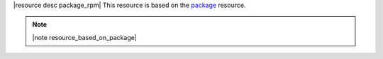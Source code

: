 .. The contents of this file are included in multiple topics.
.. This file should not be changed in a way that hinders its ability to appear in multiple documentation sets.

|resource desc package_rpm| This resource is based on the `package <http://docs.opscode.com/resource_package.html>`_ resource. 

.. note:: |note resource_based_on_package|